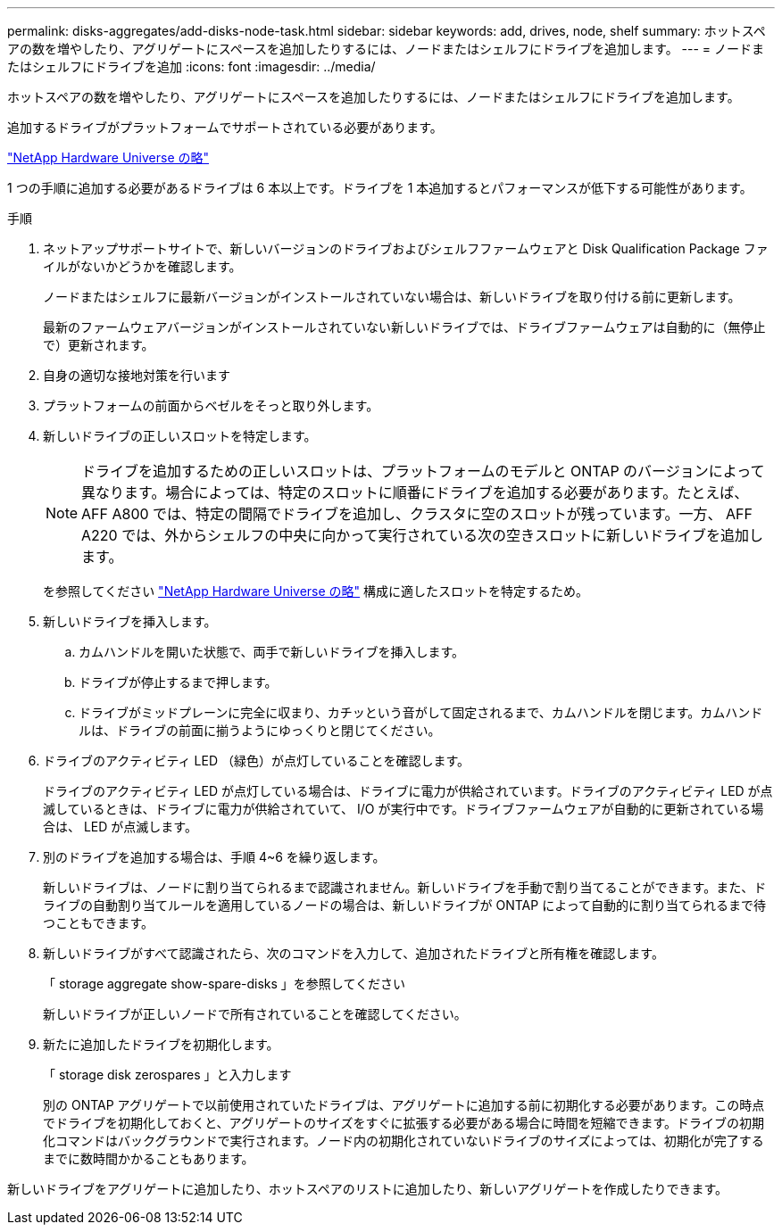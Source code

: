 ---
permalink: disks-aggregates/add-disks-node-task.html 
sidebar: sidebar 
keywords: add, drives, node, shelf 
summary: ホットスペアの数を増やしたり、アグリゲートにスペースを追加したりするには、ノードまたはシェルフにドライブを追加します。 
---
= ノードまたはシェルフにドライブを追加
:icons: font
:imagesdir: ../media/


[role="lead"]
ホットスペアの数を増やしたり、アグリゲートにスペースを追加したりするには、ノードまたはシェルフにドライブを追加します。

追加するドライブがプラットフォームでサポートされている必要があります。

https://hwu.netapp.com/["NetApp Hardware Universe の略"]

1 つの手順に追加する必要があるドライブは 6 本以上です。ドライブを 1 本追加するとパフォーマンスが低下する可能性があります。

.手順
. ネットアップサポートサイトで、新しいバージョンのドライブおよびシェルフファームウェアと Disk Qualification Package ファイルがないかどうかを確認します。
+
ノードまたはシェルフに最新バージョンがインストールされていない場合は、新しいドライブを取り付ける前に更新します。

+
最新のファームウェアバージョンがインストールされていない新しいドライブでは、ドライブファームウェアは自動的に（無停止で）更新されます。

. 自身の適切な接地対策を行います
. プラットフォームの前面からベゼルをそっと取り外します。
. 新しいドライブの正しいスロットを特定します。
+
[NOTE]
====
ドライブを追加するための正しいスロットは、プラットフォームのモデルと ONTAP のバージョンによって異なります。場合によっては、特定のスロットに順番にドライブを追加する必要があります。たとえば、 AFF A800 では、特定の間隔でドライブを追加し、クラスタに空のスロットが残っています。一方、 AFF A220 では、外からシェルフの中央に向かって実行されている次の空きスロットに新しいドライブを追加します。

====
+
を参照してください https://hwu.netapp.com/["NetApp Hardware Universe の略"] 構成に適したスロットを特定するため。

. 新しいドライブを挿入します。
+
.. カムハンドルを開いた状態で、両手で新しいドライブを挿入します。
.. ドライブが停止するまで押します。
.. ドライブがミッドプレーンに完全に収まり、カチッという音がして固定されるまで、カムハンドルを閉じます。カムハンドルは、ドライブの前面に揃うようにゆっくりと閉じてください。


. ドライブのアクティビティ LED （緑色）が点灯していることを確認します。
+
ドライブのアクティビティ LED が点灯している場合は、ドライブに電力が供給されています。ドライブのアクティビティ LED が点滅しているときは、ドライブに電力が供給されていて、 I/O が実行中です。ドライブファームウェアが自動的に更新されている場合は、 LED が点滅します。

. 別のドライブを追加する場合は、手順 4~6 を繰り返します。
+
新しいドライブは、ノードに割り当てられるまで認識されません。新しいドライブを手動で割り当てることができます。また、ドライブの自動割り当てルールを適用しているノードの場合は、新しいドライブが ONTAP によって自動的に割り当てられるまで待つこともできます。

. 新しいドライブがすべて認識されたら、次のコマンドを入力して、追加されたドライブと所有権を確認します。
+
「 storage aggregate show-spare-disks 」を参照してください

+
新しいドライブが正しいノードで所有されていることを確認してください。

. 新たに追加したドライブを初期化します。
+
「 storage disk zerospares 」と入力します

+
別の ONTAP アグリゲートで以前使用されていたドライブは、アグリゲートに追加する前に初期化する必要があります。この時点でドライブを初期化しておくと、アグリゲートのサイズをすぐに拡張する必要がある場合に時間を短縮できます。ドライブの初期化コマンドはバックグラウンドで実行されます。ノード内の初期化されていないドライブのサイズによっては、初期化が完了するまでに数時間かかることもあります。



新しいドライブをアグリゲートに追加したり、ホットスペアのリストに追加したり、新しいアグリゲートを作成したりできます。

